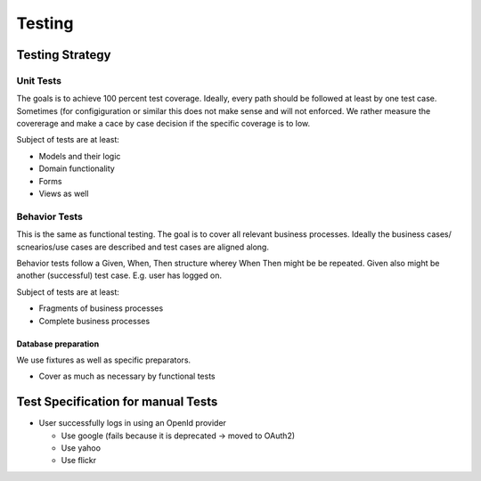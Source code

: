 =======
Testing
=======

Testing Strategy
================

Unit Tests
----------

The goals is to achieve 100 percent test coverage.
Ideally, every path should be followed at least by one test case.
Sometimes (for configiguration or similar this does not make sense and will
not enforced.
We rather measure the covererage and make a cace by case decision if
the specific coverage is to low.

Subject of tests are at least:

* Models and their logic
* Domain functionality
* Forms
* Views as well

Behavior Tests
--------------

This is the same as functional testing.
The goal is to cover all relevant business processes.
Ideally the business cases/ scnearios/use cases are described and test cases
are aligned along.

Behavior tests follow a Given, When, Then structure wherey When Then might be
be repeated. Given also might be another (successful) test case. E.g. user has
logged on.

Subject of tests are at least:

* Fragments of business processes
* Complete business processes

Database preparation
....................

We use fixtures as well as specific preparators.

* Cover as much as necessary by functional tests

Test Specification for manual Tests
===================================

* User successfully logs in using an OpenId provider

  * Use google (fails because it is deprecated -> moved to OAuth2)
  * Use yahoo
  * Use flickr
